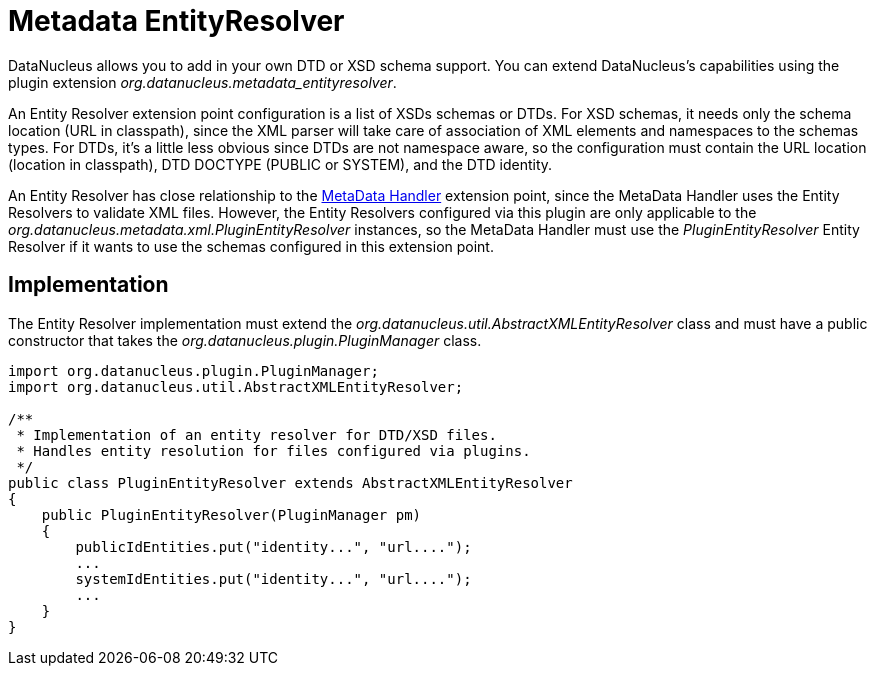 [[metadata_entityresolver]]
= Metadata EntityResolver
:_basedir: ../
:_imagesdir: images/


DataNucleus allows you to add in your own DTD or XSD schema support.
You can extend DataNucleus's capabilities using the plugin extension _org.datanucleus.metadata_entityresolver_.

An Entity Resolver extension point configuration is a list of XSDs schemas or DTDs.
For XSD schemas, it needs only the schema location (URL in classpath), since the XML parser will take care of association 
of XML elements and namespaces to the schemas types. For DTDs, it's a little less obvious since DTDs are not namespace aware, so
the configuration must contain the URL location (location in classpath), DTD DOCTYPE (PUBLIC or SYSTEM), and the DTD identity. 

An Entity Resolver has close relationship to the link:extensions.html#metadata_handler[MetaData Handler] extension point, since
the MetaData Handler uses the Entity Resolvers to validate XML files. However, the Entity Resolvers configured via this plugin
are only applicable to the _org.datanucleus.metadata.xml.PluginEntityResolver_ instances, so the MetaData Handler must
use the _PluginEntityResolver_ Entity Resolver if it wants to use the schemas configured in this extension point. 

== Implementation

The Entity Resolver implementation must extend the _org.datanucleus.util.AbstractXMLEntityResolver_ class and must
have a public constructor that takes the _org.datanucleus.plugin.PluginManager_ class.  

[source,java]
-----
import org.datanucleus.plugin.PluginManager;
import org.datanucleus.util.AbstractXMLEntityResolver;

/**
 * Implementation of an entity resolver for DTD/XSD files.
 * Handles entity resolution for files configured via plugins.
 */
public class PluginEntityResolver extends AbstractXMLEntityResolver
{
    public PluginEntityResolver(PluginManager pm)
    {
        publicIdEntities.put("identity...", "url....");
        ...
        systemIdEntities.put("identity...", "url....");
        ...
    }
}
-----   
